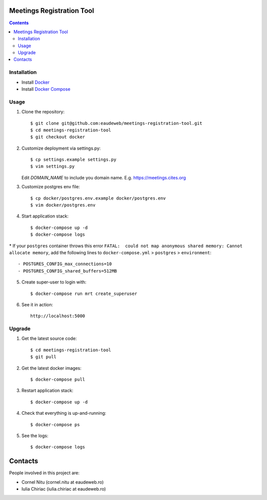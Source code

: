 Meetings Registration Tool
==========================

.. contents ::

Installation
------------

* Install `Docker <https://docker.com>`_
* Install `Docker Compose <https://docs.docker.com/compose>`_

Usage
-----

1. Clone the repository::

    $ git clone git@github.com:eaudeweb/meetings-registration-tool.git
    $ cd meetings-registration-tool
    $ git checkout docker

2. Customize deployment via settings.py::

   $ cp settings.example settings.py
   $ vim settings.py

   Edit `DOMAIN_NAME` to include you domain name. E.g. https://meetings.cites.org
3. Customize postgres env file::

    $ cp docker/postgres.env.example docker/postgres.env
    $ vim docker/postgres.env

4. Start application stack::

    $ docker-compose up -d
    $ docker-compose logs
    
\* If your ``postgres`` container throws this error ``FATAL:  could not map anonymous shared memory: Cannot allocate memory``, add the following lines to ``docker-compose.yml`` > ``postgres`` > ``environment``::

    - POSTGRES_CONFIG_max_connections=10
    - POSTGRES_CONFIG_shared_buffers=512MB

5. Create super-user to login with::

    $ docker-compose run mrt create_superuser

6. See it in action::

    http://localhost:5000


Upgrade
-------

1. Get the latest source code::

    $ cd meetings-registration-tool
    $ git pull

2. Get the latest docker images::

    $ docker-compose pull

3. Restart application stack::

    $ docker-compose up -d

4. Check that everything is up-and-running::

   $ docker-compose ps

5. See the logs::

   $ docker-compose logs


Contacts
========

People involved in this project are:

* Cornel Nitu (cornel.nitu at eaudeweb.ro)
* Iulia Chiriac (iulia.chiriac at eaudeweb.ro)

